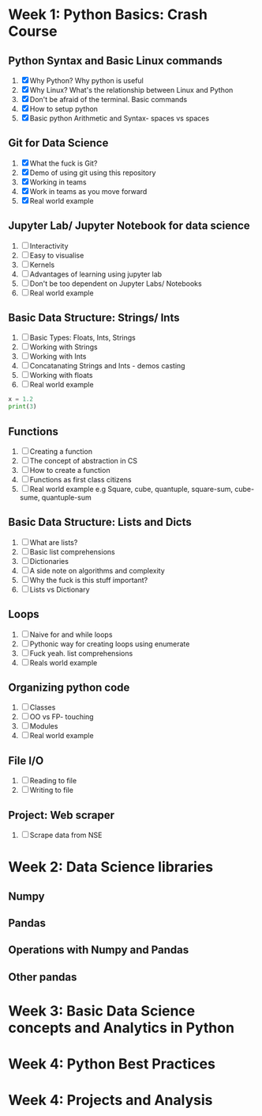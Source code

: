 * Week 1: Python Basics: Crash Course
** Python Syntax and Basic Linux commands
1. [X] Why Python? Why python is useful
2. [X] Why Linux? What's the relationship between Linux and Python
3. [X] Don't be afraid of the terminal. Basic commands
4. [X] How to setup python
5. [X] Basic python Arithmetic and Syntax- spaces vs spaces

** Git for Data Science
1. [X] What the fuck is Git?
2. [X] Demo of using git using this repository
3. [X] Working in teams
4. [X] Work in teams as you move forward
5. [X] Real world example

** Jupyter Lab/ Jupyter Notebook for data science
1. [ ] Interactivity
2. [ ] Easy to visualise
3. [ ] Kernels
4. [ ] Advantages of learning using jupyter lab
5. [ ] Don't be too dependent on Jupyter Labs/ Notebooks
6. [ ] Real world example

** Basic Data Structure: Strings/ Ints
1. [ ] Basic Types: Floats, Ints, Strings
2. [ ] Working with Strings
3. [ ] Working with Ints
4. [ ] Concatanating Strings and Ints - demos casting
5. [ ] Working with floats
6. [ ] Real world example

#+begin_src python :results output
x = 1.2
print(3)
#+end_src

#+RESULTS:
: 3

#+CALL: prin
** Functions
1. [ ] Creating a function
2. [ ] The concept of abstraction in CS
3. [ ] How to create a function
4. [ ] Functions as first class citizens
5. [ ] Real world example e.g Square, cube, quantuple, square-sum, cube-sume, quantuple-sum

** Basic Data Structure: Lists and Dicts
1. [ ] What are lists?
2. [ ] Basic list comprehensions
3. [ ] Dictionaries
4. [ ] A side note on algorithms and complexity
5. [ ] Why the fuck is this stuff important?
6. [ ] Lists vs Dictionary

** Loops
1. [ ] Naive for and while loops
2. [ ] Pythonic way for creating loops using enumerate
3. [ ] Fuck yeah. list comprehensions
4. [ ] Reals world example
   
** Organizing python code
1. [ ] Classes
2. [ ] OO vs FP- touching
3. [ ] Modules
4. [ ] Real world example

** File I/O
1. [ ] Reading to file
2. [ ] Writing to file

** Project: Web scraper
1. [ ] Scrape data from NSE

* Week 2: Data Science libraries
** Numpy
** Pandas
** Operations with Numpy and Pandas
** Other pandas 
* Week 3: Basic Data Science concepts and Analytics in Python

* Week 4: Python Best Practices

* Week 4: Projects and Analysis
